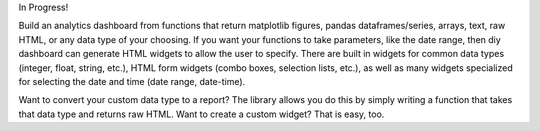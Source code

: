 In Progress!

Build an analytics dashboard from functions that return matplotlib figures, pandas dataframes/series, arrays, text, raw HTML, or any data type
of your choosing. If you want your functions to take parameters, like the date range, then diy dashboard can generate HTML widgets to allow the
user to specify. There are built in widgets for common data types (integer, float, string, etc.), HTML form widgets (combo boxes, selection lists, etc.),
as well as many widgets specialized for selecting the date and time (date range, date-time).

Want to convert your custom data type to a report? The library allows you do this by simply writing a function that takes that data type and 
returns raw HTML. Want to create a custom widget? That is easy, too.
